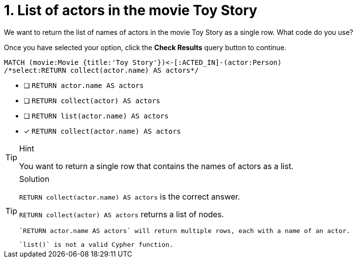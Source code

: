 [.question.select-in-source]
= 1. List of actors in the movie Toy Story

We want to return the list of names of actors in the movie Toy Story as a single row.  What code do you use?

Once you have selected your option, click the **Check Results** query button to continue.

[source,cypher,role=nocopy noplay]
----
MATCH (movie:Movie {title:'Toy Story'})<-[:ACTED_IN]-(actor:Person)
/*select:RETURN collect(actor.name) AS actors*/
----


* [ ] `RETURN actor.name AS actors`
* [ ] `RETURN collect(actor) AS actors`
* [ ] `RETURN list(actor.name) AS actors`
* [x] `RETURN collect(actor.name) AS actors`

[TIP,role=hint]
.Hint
====
You want to return a single row that contains the names of actors as a list.
====

[TIP,role=solution]
.Solution
====
`RETURN collect(actor.name) AS actors` is the correct answer.

`RETURN collect(actor) AS actors` returns a list of nodes.

 `RETURN actor.name AS actors` will return multiple rows, each with a name of an actor.

 `list()` is not a valid Cypher function.
====